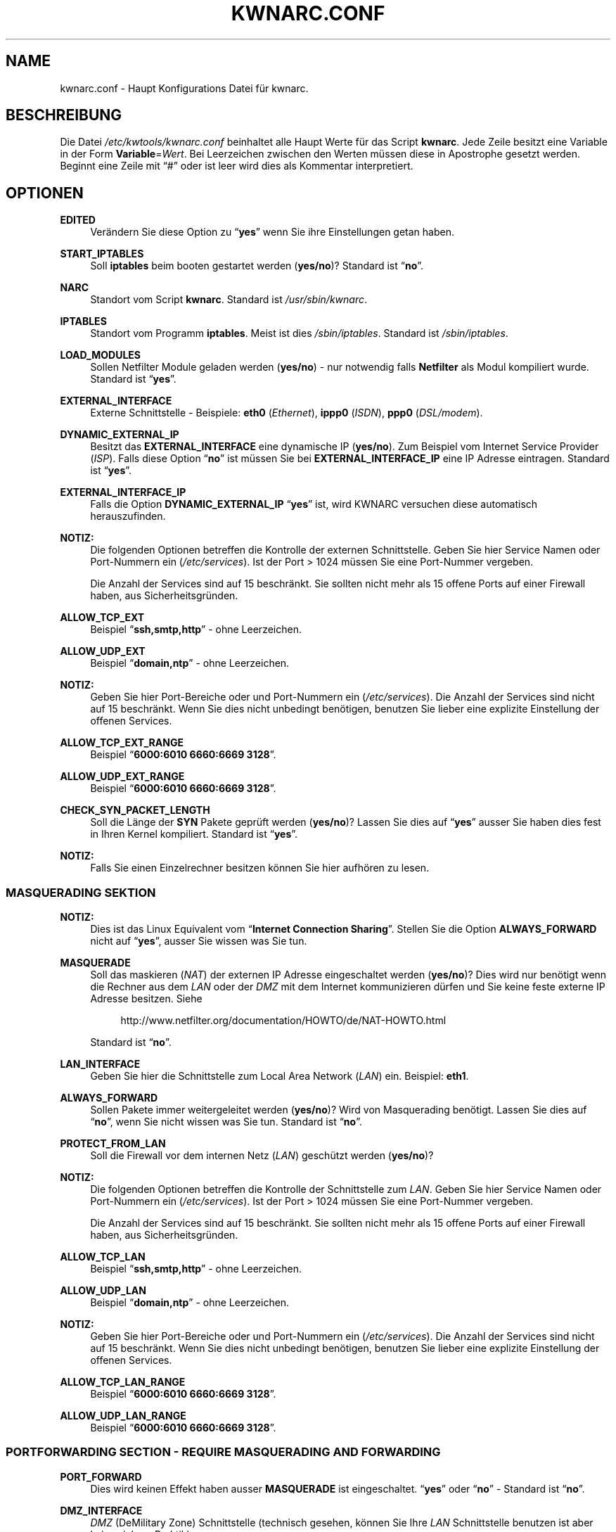 .\"     Title: KWNARC.CONF
.\"    Author: Kai Wilke <kiste@netzworkk.de>
.\" Generator: DocBook XSL Stylesheets v1.73.2 <http://docbook.sf.net/>
.\"      Date: 01/22/2010
.\"    Manual: 
.\"    Source: Version 0.1.10
.\"
.TH "KWNARC\&.CONF" "5" "01/22/2010" "Version 0.1.10" ""
.\" disable hyphenation
.nh
.\" disable justification (adjust text to left margin only)
.ad l
.SH "NAME"
kwnarc.conf \- Haupt Konfigurations Datei f\(:ur kwnarc.
.SH "BESCHREIBUNG"
.PP
Die Datei
\fI/etc/kwtools/kwnarc\&.conf\fR
beinhaltet alle Haupt Werte f\(:ur das Script
\fBkwnarc\fR\&. Jede Zeile besitzt eine Variable in der Form
\fBVariable\fR=\fIWert\fR\&. Bei Leerzeichen zwischen den Werten m\(:ussen diese in Apostrophe gesetzt werden\&. Beginnt eine Zeile mit
\(lq#\(rq
oder ist leer wird dies als Kommentar interpretiert\&.
.SH "OPTIONEN"
.PP
\fBEDITED\fR
.RS 4
Ver\(:andern Sie diese Option zu
\(lq\fByes\fR\(rq
wenn Sie ihre Einstellungen getan haben\&.
.RE
.PP
\fBSTART_IPTABLES\fR
.RS 4
Soll
\fBiptables\fR
beim booten gestartet werden (\fByes/no\fR)? Standard ist
\(lq\fBno\fR\(rq\&.
.RE
.PP
\fBNARC\fR
.RS 4
Standort vom Script
\fBkwnarc\fR\&. Standard ist
\fI/usr/sbin/kwnarc\fR\&.
.RE
.PP
\fBIPTABLES\fR
.RS 4
Standort vom Programm
\fBiptables\fR\&. Meist ist dies
\fI/sbin/iptables\fR\&. Standard ist
\fI/sbin/iptables\fR\&.
.RE
.PP
\fBLOAD_MODULES\fR
.RS 4
Sollen Netfilter Module geladen werden (\fByes/no\fR) \- nur notwendig falls
\fBNetfilter\fR
als Modul kompiliert wurde\&. Standard ist
\(lq\fByes\fR\(rq\&.
.RE
.PP
\fBEXTERNAL_INTERFACE\fR
.RS 4
Externe Schnittstelle \- Beispiele:
\fBeth0\fR
(\fIEthernet\fR),
\fBippp0\fR
(\fIISDN\fR),
\fBppp0\fR
(\fIDSL/modem\fR)\&.
.RE
.PP
\fBDYNAMIC_EXTERNAL_IP\fR
.RS 4
Besitzt das
\fBEXTERNAL_INTERFACE\fR
eine dynamische IP (\fByes/no\fR)\&. Zum Beispiel vom Internet Service Provider (\fIISP\fR)\&. Falls diese Option
\(lq\fBno\fR\(rq
ist m\(:ussen Sie bei
\fBEXTERNAL_INTERFACE_IP\fR
eine IP Adresse eintragen\&. Standard ist
\(lq\fByes\fR\(rq\&.
.RE
.PP
\fBEXTERNAL_INTERFACE_IP\fR
.RS 4
Falls die Option
\fBDYNAMIC_EXTERNAL_IP\fR
\(lq\fByes\fR\(rq
ist, wird KWNARC versuchen diese automatisch herauszufinden\&.
.RE
.PP
\fBNOTIZ:\fR
.RS 4
Die folgenden Optionen betreffen die Kontrolle der externen Schnittstelle\&. Geben Sie hier Service Namen oder Port\-Nummern ein (\fI/etc/services\fR)\&. Ist der Port > 1024 m\(:ussen Sie eine Port\-Nummer vergeben\&.
.sp
Die Anzahl der Services sind auf 15 beschr\(:ankt\&. Sie sollten nicht mehr als 15 offene Ports auf einer Firewall haben, aus Sicherheitsgr\(:unden\&.
.RE
.PP
\fBALLOW_TCP_EXT\fR
.RS 4
Beispiel
\(lq\fBssh,smtp,http\fR\(rq
\- ohne Leerzeichen\&.
.RE
.PP
\fBALLOW_UDP_EXT\fR
.RS 4
Beispiel
\(lq\fBdomain,ntp\fR\(rq
\- ohne Leerzeichen\&.
.RE
.PP
\fBNOTIZ:\fR
.RS 4
Geben Sie hier Port\-Bereiche oder und Port\-Nummern ein (\fI/etc/services\fR)\&. Die Anzahl der Services sind nicht auf 15 beschr\(:ankt\&. Wenn Sie dies nicht unbedingt ben\(:otigen, benutzen Sie lieber eine explizite Einstellung der offenen Services\&.
.RE
.PP
\fBALLOW_TCP_EXT_RANGE\fR
.RS 4
Beispiel
\(lq\fB6000:6010 6660:6669 3128\fR\(rq\&.
.RE
.PP
\fBALLOW_UDP_EXT_RANGE\fR
.RS 4
Beispiel
\(lq\fB6000:6010 6660:6669 3128\fR\(rq\&.
.RE
.PP
\fBCHECK_SYN_PACKET_LENGTH\fR
.RS 4
Soll die L\(:ange der
\fBSYN\fR
Pakete gepr\(:uft werden (\fByes/no\fR)? Lassen Sie dies auf
\(lq\fByes\fR\(rq
ausser Sie haben dies fest in Ihren Kernel kompiliert\&. Standard ist
\(lq\fByes\fR\(rq\&.
.RE
.PP
\fBNOTIZ:\fR
.RS 4
Falls Sie einen Einzelrechner besitzen k\(:onnen Sie hier aufh\(:oren zu lesen\&.
.RE
.SS "MASQUERADING SEKTION"
.PP
\fBNOTIZ:\fR
.RS 4
Dies ist das Linux Equivalent vom
\(lq\fBInternet Connection Sharing\fR\(rq\&. Stellen Sie die Option
\fBALWAYS_FORWARD\fR
nicht auf
\(lq\fByes\fR\(rq, ausser Sie wissen was Sie tun\&.
.RE
.PP
\fBMASQUERADE\fR
.RS 4
Soll das maskieren (\fINAT\fR) der externen IP Adresse eingeschaltet werden (\fByes/no\fR)? Dies wird nur ben\(:otigt wenn die Rechner aus dem
\fILAN\fR
oder der
\fIDMZ\fR
mit dem Internet kommunizieren d\(:urfen und Sie keine feste externe IP Adresse besitzen\&. Siehe
.sp
.RS 4
.nf
\%http://www\&.netfilter\&.org/documentation/HOWTO/de/NAT\-HOWTO\&.html
.fi
.RE
.sp
Standard ist
\(lq\fBno\fR\(rq\&.
.RE
.PP
\fBLAN_INTERFACE\fR
.RS 4
Geben Sie hier die Schnittstelle zum Local Area Network (\fILAN\fR) ein\&. Beispiel:
\fBeth1\fR\&.
.RE
.PP
\fBALWAYS_FORWARD\fR
.RS 4
Sollen Pakete immer weitergeleitet werden (\fByes/no\fR)? Wird von Masquerading ben\(:otigt\&. Lassen Sie dies auf
\(lq\fBno\fR\(rq, wenn Sie nicht wissen was Sie tun\&. Standard ist
\(lq\fBno\fR\(rq\&.
.RE
.PP
\fBPROTECT_FROM_LAN\fR
.RS 4
Soll die Firewall vor dem internen Netz (\fILAN\fR) gesch\(:utzt werden (\fByes/no\fR)?
.RE
.PP
\fBNOTIZ:\fR
.RS 4
Die folgenden Optionen betreffen die Kontrolle der Schnittstelle zum
\fILAN\fR\&. Geben Sie hier Service Namen oder Port\-Nummern ein (\fI/etc/services\fR)\&. Ist der Port > 1024 m\(:ussen Sie eine Port\-Nummer vergeben\&.
.sp
Die Anzahl der Services sind auf 15 beschr\(:ankt\&. Sie sollten nicht mehr als 15 offene Ports auf einer Firewall haben, aus Sicherheitsgr\(:unden\&.
.RE
.PP
\fBALLOW_TCP_LAN\fR
.RS 4
Beispiel
\(lq\fBssh,smtp,http\fR\(rq
\- ohne Leerzeichen\&.
.RE
.PP
\fBALLOW_UDP_LAN\fR
.RS 4
Beispiel
\(lq\fBdomain,ntp\fR\(rq
\- ohne Leerzeichen\&.
.RE
.PP
\fBNOTIZ:\fR
.RS 4
Geben Sie hier Port\-Bereiche oder und Port\-Nummern ein (\fI/etc/services\fR)\&. Die Anzahl der Services sind nicht auf 15 beschr\(:ankt\&. Wenn Sie dies nicht unbedingt ben\(:otigen, benutzen Sie lieber eine explizite Einstellung der offenen Services\&.
.RE
.PP
\fBALLOW_TCP_LAN_RANGE\fR
.RS 4
Beispiel
\(lq\fB6000:6010 6660:6669 3128\fR\(rq\&.
.RE
.PP
\fBALLOW_UDP_LAN_RANGE\fR
.RS 4
Beispiel
\(lq\fB6000:6010 6660:6669 3128\fR\(rq\&.
.RE
.SS "PORTFORWARDING SECTION \- REQUIRE MASQUERADING AND FORWARDING"
.PP
\fBPORT_FORWARD\fR
.RS 4
Dies wird keinen Effekt haben ausser
\fBMASQUERADE\fR
ist eingeschaltet\&.
\(lq\fByes\fR\(rq
oder
\(lq\fBno\fR\(rq
\- Standard ist
\(lq\fBno\fR\(rq\&.
.RE
.PP
\fBDMZ_INTERFACE\fR
.RS 4
\fIDMZ\fR
(DeMilitary Zone) Schnittstelle (technisch gesehen, k\(:onnen Sie Ihre
\fILAN\fR
Schnittstelle benutzen ist aber keine sichere Praktik)\&.
.RE
.PP
\fBPROTECT_FROM_DMZ\fR
.RS 4
Soll die Firewall vor der
\fIDMZ\fR
gesch\(:utzt werden (\fByes/no\fR)?
.RE
.PP
\fBFORWARD_LAN_TO_DMZ\fR
.RS 4
Sollen Pakete vom
\fILAN\fR
in die
\fIDMZ\fR
weitergeleitet werden (\fByes/no\fR)? Standard ist
\(lq\fBno\fR\(rq\&.
.RE
.PP
\fBFORWARD_CONF\fR
.RS 4
Standard ist
\fI/etc/kwtools/kwnarc\-forward\&.conf\fR\&. Stellen Sie dort ihre Regeln f\(:ur Port\-Forwarding ein\&. Es gibt eine bestimmte Syntax f\(:ur die Datei\&. Beispiel ist im Verzeichnis
\fI/usr/share/doc/kwtools\-net\-narc/examples\fR\&.
.RE
.PP
\fBNOTIZ:\fR
.RS 4
Die folgenden Optionen betreffen die Kontrolle der Schnittstelle zur
\fIDMZ\fR\&. Geben Sie hier Service Namen oder Port\-Nummern ein (\fI/etc/services\fR)\&. Ist der Port > 1024 m\(:ussen Sie eine Port\-Nummer vergeben\&. Die Anzahl der Services sind auf 15 beschr\(:ankt\&. Sie sollten nicht mehr als 15 offene Ports auf einer Firewall haben, aus Sicherheitsgr\(:unden\&.
.RE
.PP
\fBALLOW_TCP_DMZ\fR
.RS 4
Beispiel
\(lq\fBssh,smtp,http\fR\(rq
\- ohne Leerzeichen\&.
.RE
.PP
\fBALLOW_UDP_DMZ\fR
.RS 4
Beispiel
\(lq\fBdomain,ntp\fR\(rq
\- ohne Leerzeichen\&.
.RE
.PP
\fBNOTIZ:\fR
.RS 4
Geben Sie hier Port\-Bereiche oder und Port\-Nummern ein (\fI/etc/services\fR)\&. Die Anzahl der Services sind nicht auf 15 beschr\(:ankt\&. Wenn Sie dies nicht unbedingt ben\(:otigen, benutzen Sie lieber eine explizite Einstellung der offenen Services\&.
.RE
.PP
\fBALLOW_TCP_DMZ_RANGE\fR
.RS 4
Beispiel
\(lq\fB6000:6010 6660:6669 3128\fR\(rq\&.
.RE
.PP
\fBALLOW_UDP_DMZ_RANGE\fR
.RS 4
Beispiel
\(lq\fB6000:6010 6660:6669 3128\fR\(rq\&.
.RE
.SS "TRACEROUTE SECTION"
.PP
\fBANSWER_PING\fR
.RS 4
Soll die Firewall auf
\fBping\fR
Anfragen, von Windows Rechnern, antworten (\fByes/no\fR)? Standard ist
\(lq\fByes\fR\(rq\&.
.RE
.PP
\fBPING_RATE\fR
.RS 4
Standard ist
\(lq\fB1/s\fR\(rq\&. Wenn Sie von
\fBping\fR
Anfragen \(:uberflutet werden, ver\(:andern Sie diesen Wert\&.
.RE
.PP
\fBANSWER_TRACEROUTE\fR
.RS 4
Soll die Firewall auf
\fBping\fR
Anfragen, von Unix Rechnern, antworten (\fByes/no\fR)? Standard ist
\(lq\fByes\fR\(rq\&.
.RE
.PP
\fBAUTH_REJECT\fR
.RS 4
Sollen Antworten vom
\fIAuth\fR
Port abgelehnt werden, anstelle sie weg zu schmeissen (\fByes/no\fR)? Falls Sie einen
\fBidentd\fR
Daemon benutzen oder
\fIIRC\fR
sollten Sie dies ausschalten\&.
.RE
.PP
\fBDROP_BROADCASTS\fR
.RS 4
Sollen Broadcast Anfragen verworfen werden (\fByes/no\fR)? Standard ist
\(lq\fByes\fR\(rq\&.
.RE
.PP
\fBBROADCAST_NETWORKS\fR
.RS 4
Beispiel:
\(lq\fB0\&.0\&.0\&.0/8 255\&.255\&.255\&.255 224\&.0\&.0\&.0/4\fR\(rq\&.
.RE
.SS "LOGGING SECTION"
.PP
\fBLOG_DROPS\fR
.RS 4
Falls diese Option ausgeschaltet ist, haben die restlichen Log Optionen keinen Effekt\&. Standard ist
\(lq\fByes\fR\(rq\&.
.RE
.PP
\fBNORM_LOG_LEVEL\fR
.RS 4
Logt alles in
\fI/var/log/firewall\&.log\fR, nur falls Sie diesen Eintrag in der Datei
\fI/etc/syslog\&.conf\fR
haben:
\(lq\fIkern\&.\fR=\fBNORM_LOG_LEVEL\fR \- \fI/var/log/firewall\&.log\fR\(rq\&. Standard ist
\(lq\fBdebug\fR\(rq\&.
.RE
.PP
\fBWARN_LOG_LEVEL\fR
.RS 4
Ver\(:andern Sie dies auf
\(lqwarning\(rq, falls Sie mehr loggen m\(:ochten\&. Diese k\(:onnen in der Datei
\fI/var/log/warn\fR
nachgelesen werden\&. Standard ist
\(lq\fBdebug\fR\(rq\&. Tragen Sie diesen Eintrag zus\(:atzlich in die
\fI/etc/syslog\&.conf\fR
ein:
\(lq\fIkern\&.\fR=\fBWARN_LOG_LEVEL\fR \- \fI/var/log/warn\fR\(rq\&.
.RE
.PP
\fBLOG_PROBES\fR
.RS 4
Logt Pakete von Ports die mit den Optionen
\fBTCP/UDP_PROBE\fR
definiert sind (\fByes/no\fR)\&. Standard ist
\(lq\fByes\fR\(rq\&.
.RE
.PP
\fBLOG_ILLEGAL\fR
.RS 4
Logt Pakete die mit der Option
\fBILLEGAL_TCP_FLAGS\fR, in der
\fBADVANCED SECTION\fR, definiert sind (\fByes/no\fR)\&. Standard ist
\(lq\fByes\fR\(rq\&.
.RE
.PP
\fBLOG_INVALID\fR
.RS 4
Logt Pakete die keine g\(:ultige Verbindung besitzen (\fByes/no\fR)\&. Standard ist
\(lq\fByes\fR\(rq\&.
.RE
.PP
\fBLOG_SPOOF\fR
.RS 4
Logt Pakete der Einstellungen in der
\fBANTI\-SPOOFING SECTION\fR, die in der
\fBADVANCED SECTION\fR, definiert sind (\fByes/no\fR)\&. Standard ist
\(lq\fBno\fR\(rq\&.
.RE
.PP
\fBLOG_ICMP\fR
.RS 4
Logt Pakete die nicht von
\fBALLOW_ICMP_MESSAGE\fR
akzeptiert werden (\fByes/no\fR)\&. Standard ist
\(lq\fBno\fR\(rq\&.
.RE
.PP
\fBLOG_SMB\fR
.RS 4
Logt SMB/Windows CIFS verwandte Pakete (\fByes/no\fR)\&. Standard ist
\(lq\fBno\fR\(rq\&.
.RE
.PP
\fBLOG_PACKET_LENGTH\fR
.RS 4
Logt TCP
\fISYN\fR
Pakete die eine falsche Header L\(:ange besitzen (\fBPACKET_LENGTH\fR) (\fByes/no\fR)\&. Standard ist
\(lq\fByes\fR\(rq\&.
.RE
.PP
\fBLOG_LIMIT_EXCEED\fR
.RS 4
Logt TCP Verbindungen die den Wert in
\fBLIMIT_RATE\fR
\(:uberschreiten (\fByes/no\fR)\&. Standard ist
\(lq\fByes\fR\(rq\&.
.RE
.PP
\fBLOG_IPLIMIT_EXCEED\fR
.RS 4
Logt TCP Verbindungen die den Wert in
\fBIPLIMIT_MAX_ACCEPT\fR
\(:uberschreiten (\fByes/no\fR)\&. Standard ist
\(lq\fByes\fR\(rq\&.
.RE
.PP
\fBLOG_ALL_ELSE\fR
.RS 4
Dies loggt alles was nicht eindeutig auf Ihre Einstellungen passt (empfohlen) (\fByes/no\fR)\&. Standard ist
\(lq\fByes\fR\(rq\&.
.RE
.PP
\fBBURST_MAX\fR
.RS 4
Maximum der Initial Nummer von Paketen die zusammenpassen, die geloggt werden sollen\&. Standard ist
\(lq\fB5\fR\(rq\&.
.RE
.PP
\fBLOG_RATE\fR
.RS 4
Nicht implementiert \- Intervall der Log Eintr\(:age\&. Dies dient dazu damit nicht zu viele abgelehnte Anfragen den Rechner, durch permanentes schreiben in die Log Dateien, lahmlegen\&. Standard ist
\(lq\fB1\fR\(rq
Eintrag pro Sekunde (\fB1/s\fR)\&.
.RE
.SS "PROBABLE PROBES SECTION"
.PP
\fBNOTIZ:\fR
.RS 4
Die Anzahl der Eintr\(:age darf nicht 15 \(:uberschreiten! Benutzen Sie eine kommagetrennte Liste ohne Leerzeichen (allgemein Trojaner) \- siehe:
.sp
.RS 4
.nf
\%http://www\&.simovits\&.com/sve/nyhetsarkiv/1999/nyheter9902\&.html
.fi
.RE
.RE
.PP
\fBTCP_PROBE\fR
.RS 4
Geben Sie hier eine Liste von TCP Ports ein auf die
\fBkwnarc\fR
achten und protokolieren soll, getrennt durch ein Komma\&. Standard ist
\(lq\fB\%23,81,111,123,161,515,555,1234,1241,1243,1433,1494,2049,3306,3128\fR\(rq\&.
.RE
.PP
\fBTCP_PROBE2\fR
.RS 4
Geben Sie hier eine Liste von TCP Ports ein auf die
\fBkwnarc\fR
achten und protokolieren soll, getrennt durch ein Komma\&. Standard ist
\(lq\fB\%3389,5631,5632,6635,8080,9055,12345,24452,27374,27573,31337,42484\fR\(rq\&.
.RE
.PP
\fBUDP_PROBE\fR
.RS 4
Geben Sie hier eine Liste von UDP Ports ein auf die
\fBkwnarc\fR
achten und protokolieren soll, getrennt durch ein Komma\&. Standard ist
\(lq\fB22,161,1025,3283,5634,5882,28431,31337,31789\fR\(rq
\&.
.RE
.PP
\fBUDP_PROBE2\fR
.RS 4
Geben Sie hier eine Liste von UDP Ports ein auf die
\fBkwnarc\fR
achten und protokolieren soll, getrennt durch ein Komma\&. Standard ist nichts\&.
.RE
.SS "ADVANCED SECTION"
.PP
\fBNOTIZ:\fR
.RS 4
\(lq\fINICHT VER\(:ANDERN\fR\(rq
wenn Sie sich nicht sicher sind was Sie tun\&.
.RE
.PP
\fBEXECUTE_CUSTOM_SCRIPT\fR
.RS 4
Sollen eigene Regeln ausgef\(:uhrt werden (\fByes/no\fR)? Standard ist
\(lq\fBno\fR\(rq\&.
.RE
.PP
\fBCUSTOM_SCRIPT\fR
.RS 4
Standard ist
\fI/etc/kwtools/kwnarc\-custom\&.conf\fR\&. In dieser Datei k\(:onnen Sie eigene Regeln definieren\&. Beispiele sind im Verzeichnis
\fI/usr/share/doc/kwtools\-net\-narc/examples\fR\&.
.RE
.PP
\fBPRELOAD_IP_MODULES\fR
.RS 4
Eingabe der Netfilter Module die beim Start von
\fBiptables\fR
geladen werden sollen (Bsp\&.:
\fIip_tables\fR)\&. Standard ist
\(lq\fBip_tables ip_conntrack ip_conntrack_ftp\fR\(rq\&. Wird nur getan, wenn
\fILOAD_MODULES\fR=\fByes\fR
ist\&.
.RE
.PP
\fBNAT_MODULES\fR
.RS 4
Eingabe der Kernel Masquerading Module\&. Wird nur getan, wenn
\fILOAD_MODULES\fR=\fByes\fR
ist\&. Standard ist
\(lq\fBiptable_nat ip_nat_ftp\fR\(rq\&.
.RE
.PP
\fBILLEGAL_TCP_FLAGS\fR
.RS 4
Geben Sie hier eine Komma getrennte Liste von TCP Flags Kombinationen ein die nicht erw\(:unscht sind, getrennt durch ein Leerzeichen\&. Standard ist
\(lq\fBSYN,FIN PSH,FIN SYN,ACK,FIN SYN,FIN,PSH SYN,FIN,RST SYN,FIN,RST,PSH SYN,FIN,ACK,RST SYN,ACK,FIN,RST,PSH ALL"\fR\(rq
\&.
.RE
.PP
\fBFINSCAN\fR
.RS 4
Geben Sie hier das TCP Flag f\(:ur einen
\fBFINSCAN\fR
ein\&. Standard ist
\(lq\fBFIN\fR\(rq\&.
.RE
.PP
\fBXMASSCAN\fR
.RS 4
Geben Sie hier eine Komma getrennte Liste von illegalen TCP Flags Kombinationen f\(:ur
\fBXMASSCAN\fR, getrennt durch ein Leerzeichen, ein\&. Standard ist
\(lq\fBURG,PSH,FIN\fR\(rq\&.
.RE
.PP
\fBNULLSCAN\fR
.RS 4
Sollen Pakete mit dem TCP Flag
\(lq\fBNONE\fR\(rq
verworfen werden (\fByes/no\fR)? Standard ist
\(lq\fBNONE\fR\(rq\&.
.RE
.PP
\fBPACKET_LENGTH\fR
.RS 4
Geben Sie hier einen Bereich in
\fIKilobyte\fR
ein, welche L\(:ange die TCP
\fISYN\fR
Pakete haben d\(:urfen\&. Standard ist
\(lq\fB40:68\fR\(rq\&.
.RE
.PP
\fBENABLE_LIMIT_RATE\fR
.RS 4
Soll eine generelle Limitierung der Log Eintr\(:age eingeschaltet werden (\fByes/no\fR)? Ben\(:otigt die Eintr\(:age in
\fBLIMIT_BURST\fR
und
\fBLIMIT_RATE\fR\&. Standard ist
\(lq\fBno\fR\(rq\&.
.RE
.PP
\fBLIMIT_RATE\fR
.RS 4
Geben Sie die Anzahl der Log Eintr\(:age pro Zeit ein (Anzahl/Sekunde \-/Minute \-/Stunde \-/Tag)\&. Standard ist
\(lq\fB30/s\fR\(rq\&.
.RE
.PP
\fBLIMIT_BURST\fR
.RS 4
Geben Sie hier an ab welcher Initial Nummer der Pakete neu angefangen wird zu z\(:ahlen\&. Standard ist
\(lq\fB50\fR\(rq\&.
.RE
.PP
\fBENABLE_IPLIMIT\fR
.RS 4
Soll eine TCP basierte Limitierung der Log Eintr\(:age eingeschaltet werden (\fByes/no\fR)? Ben\(:otigt die Eintr\(:age in
\fBIPLIMIT_MAX_ACCEPT\fR
und
\fBIPLIMIT_NETMASK\fR\&. Standard ist
\(lq\fBno\fR\(rq\&.
.RE
.PP
\fBIPLIMIT_MAX_ACCEPT\fR
.RS 4
Geben Sie hier die Anzahl der Log Eintr\(:age f\(:ur die Netzmaske (\fBIPLIMIT_NETMASK\fR) ein\&. Standard ist
\(lq\fB16\fR\(rq\&.
.RE
.PP
\fBIPLIMIT_NETMASK\fR
.RS 4
Geben Sie eine Zahl f\(:ur die Netzmaske ein\&. Zum Beispiel
\fI192\&.168\&.0\&.0\fR/\fB24\fR
\- heisst alle Rechner mit einer IP Adresse von
\fI192\&.168\&.0\&.1\-254\fR\&.
\(lq\fB24\fR\(rq
ist die Zahl in diesem Beispiel\&. Standard ist
\(lq\fB24\fR\(rq\&.
.RE
.PP
\fBDROP_UNCLEAN_PACKETS\fR
.RS 4
Sollen Pakete die als
\(lq\fBunclean\fR\(rq
gekennzeichnet sind verworfen werden (\fByes/no\fR)? Ist noch als
\fBEXPERIMENTAL\fR
gekennzeichnet und sollte nicht benutzt werden\&. Standard ist
\(lq\fBno\fR\(rq\&.
.RE
.PP
\fBALLOW_ICMP_MESSAGE\fR
.RS 4
Eintrag f\(:ur die
\fIICMP\fR
Nachrichten, die erlaubt werden sollen \- siehe
.sp
.RS 4
.nf
\%http://www\&.iana\&.org/assignments/icmp\-parameters
.fi
.RE
.sp
Es werden Nummern und Namen akzeptiert\&. Zum nach schauen welche ihr Kernel/iptables unterst\(:utzt k\(:onnen Sie
\(lq\fBiptables\fR \fB\-p icmp\-h\fR\(rq
ausf\(:uhren\&. Standard sind
\(lq\fBecho\-reply network\-unreachable host\-unreachable port\-unreachable fragmentation\-needed time\-exceeded\fR\(rq\&.
.RE
.SS "ANTI\-SPOOFING SECTION"
.PP
.RS 4
.\" line length increase to cope w/ tbl weirdness
.ll +(\n(LLu * 62u / 100u)
.TS
l.
\fIKleine Erkl\(:arung zu Netzwerken:\fR
T{
Siehe http://www\&.sans\&.org/dosstep/cisco_spoof\&.htm und http://www\&.isi\&.edu/in\-notes/rfc1918\&.txt
T}
T{
0\&.0\&.0\&.0/8 \- Broadcast (alt)
T}
T{
255\&.255\&.255\&.255(/32) \- Broadcast (alle)
T}
T{
127\&.0\&.0\&.0/8 \- Loopback
T}
T{
224\&.0\&.0\&.0/4 \- Multicast
T}
T{
240\&.0\&.0\&.0/5 \- Klasse E Netz reserviert
T}
T{
248\&.0\&.0\&.0/5 \- Unbesetzt
T}
T{
192\&.0\&.2\&.0/24 \- NET\-TEST (reserviert)
T}
T{
169\&.254\&.0\&.0/16 \- LinkLocal (reserviert)
T}
T{
10\&.0\&.0\&.0/8 \- Klasse A Netz (Privatnutzung)
T}
T{
172\&.16\&.0\&.0/12 \- Klasse B Netz (Privatnutzung)
T}
T{
192\&.168\&.0\&.0/16 \- Klasse C Netz (Privatnutzung)
T}
.TE
.\" line length decrease back to previous value
.ll -(\n(LLu * 62u / 100u)
.sp
.RE
.PP
\fBRESERVED_NETWORKS\fR
.RS 4
Standard ist
\(lq\fB127\&.0\&.0\&.0/8 240\&.0\&.0\&.0/5 248\&.0\&.0\&.0/5\fR\(rq\&.
.RE
.PP
\fBPRIVATE_NETWORKS\fR
.RS 4
Standard ist
\(lq\fB10\&.0\&.0\&.0/8 172\&.16\&.0\&.0/12 192\&.168\&.0\&.0/16\fR\(rq\&.
.RE
.PP
\fBLOOPBACK_ACCEPT\fR
.RS 4
Sollen Pakete innerhalb des Loopback Interfaces erlaubt werden (\fByes/no\fR)? Standard ist
\(lq\fByes\fR\(rq\&.
.RE
.PP
\fBLOOPBACK_MODE\fR
.RS 4
W\(:ahlen Sie den Loopback Modus aus\&. G\(:ultige Werte sind
\(lq\fBparanoid\fR\(rq,
\(lq\fBnormal\fR\(rq
oder
\(lq\fBloose\fR\(rq\&. Standard ist
\(lq\fBnormal\fR\(rq\&.
.RE
.PP
\fBBIND_IP\fR
.RS 4
Problem Behebung bei DNS\&. Wenn Sie DNS Probleme auf dem Firewall Rechner selbst haben, aber nicht von anderen Rechnern aus, dann k\(:onnen Sie hier eine Liste von IP Adressen, mit einem Leerzeichen getrennt, vergeben (Bsp\&.:
\fI192\&.168\&.0\&.1 192\&.168\&.0\&.2\fR)\&.
.RE
.SS "KERNEL SECTION"
.PP
\fBNOTIZ:\fR
.RS 4
\(lq\fINICHT VER\(:ANDERN\fR\(rq
wenn Sie sich nicht sicher sind was Sie tun\&.
.RE
.PP
\fBSYNCOOKIES\fR
.RS 4
Soll die Kernel Option
\(lq\fBSYN\-flood\fR\(rq
Schutz (Syncookies) eingeschaltet werden (\fByes/no\fR)? Standard ist
\(lq\fBno\fR\(rq\&.
.RE
.PP
\fBANTI_SMURF\fR
.RS 4
Soll die Kernel Option
\(lq\fBAnti\-Smurf\fR\(rq
eingeschaltet werden (\fByes/no\fR)? Schaltet ein
\(lq\fBecho\-request\fR\(rq
zu Broadcast Adressen aus\&. Standard ist
\(lq\fByes\fR\(rq\&.
.RE
.PP
\fBACCEPT_SOURCE_ROUTE\fR
.RS 4
Soll die Unterst\(:utzung f\(:ur
\(lq\fBsource\-routed\fR\(rq
Pakete (Kernel Option) eingeschaltet werden (\fByes/no\fR)? Standard ist
\(lq\fBno\fR\(rq\&.
.RE
.PP
\fBINGRESS_FILTER\fR
.RS 4
Ingress filtering:
\(lq\fB1\fR\(rq
f\(:ur einfach,
\(lq\fB2\fR\(rq
komplett nach RFC1812 Section 5\&.3\&.8 \- siehe:
.sp
.RS 4
.nf
http://andrew2\&.andrew\&.cmu\&.edu/rfc/rfc1812\&.html
.fi
.RE
.sp
Standard ist
\(lq\fB2\fR\(rq\&.
.RE
.PP
\fBLOG_MARTIANS\fR
.RS 4
Soll die Kernel Option
\(lq\fBlog_martians\fR\(rq
eingeschaltet werden (\fByes/no\fR)? Standard ist
\(lq\fByes\fR\(rq\&.
.RE
.PP
\fBENABLE_TCP_ECN\fR
.RS 4
TCP Congestion Notification \- Soll TCP Congestion Notification (ECN) eingeschaltet werden (\fByes/no\fR)? Standard ist
\(lq\fBno\fR\(rq, da es nicht von jedem Rechner unterst\(:utzt wird\&.
.RE
.SH "DATEI"
.PP
\fI/etc/kwtools/kwnarc\&.conf\fR
.RS 4
Dies ist die Haupt Konfigurations Datei f\(:ur
\fBkwnarc\fR\&. F\(:ur weitere Details siehe
\fBkwnarc\fR(8)
und
\fBkwnarcconf\fR(8)\&.
.RE
.SH "SIEHE AUCH"
.PP
\fBiptables\fR(8),
\fBkwnarc\fR(8),
\fBkwnarcconf\fR(8)
.SH "AUTOR"
.PP
\fBKai Wilke\fR <\&kiste@netzworkk\&.de\&>
.sp -1n
.IP "" 4
Die Manpage wurde in DocBook XML f\(:ur die Debian Distribution geschrieben\&.
.SH "COPYRIGHT"
Copyright \(co 2002-2010 Kai Wilke
.br
